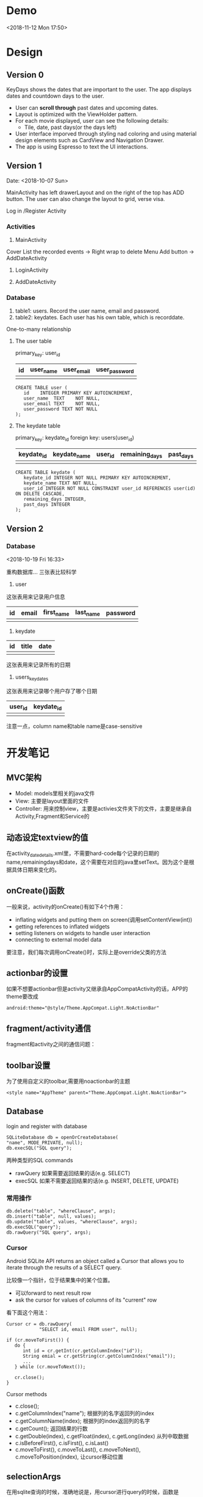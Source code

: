 * Demo
<2018-11-12 Mon 17:50>

#+attr_html: :width 100px
#+attr_latex: :width 100px
[[https://github.com/happygirlzt/blog-img/blob/master/final.gif]]
* Design
** Version 0
KeyDays shows the dates that are important to the user. The app displays dates and countdown days to the user.

- User can *scroll through* past dates and upcoming dates.
- Layout is optimized with the ViewHolder pattern.
- For each movie displayed, user can see the following details:
  + Tile, date, past days(or the days left)
- User interface imporved through styling nad coloring and using material design elements such as CardView and Navigation Drawer.
- The app is using Espresso to text the UI interactions.

** Version 1
Date: <2018-10-07 Sun>

MainActivity has left drawerLayout and on the right of the top has ADD button. The user can also change the layout to grid, verse visa.

Log in /Register Activity

*** Activities
1. MainActivity
Cover
List the recorded events -> Right wrap to delete
Menu
Add button -> AddDateActivity

2. LoginActivity

3. AddDateActivity

*** Database
1. table1: users. Record the user name, email and password.
2. table2: keydates. Each user has his own table, which is recorddate.

One-to-many relationship

**** The user table
primary_key: user_id

| id | user_name | user_email | user_password  |
|----+-----------+------------+----------------|
|    |           |            |                |

#+BEGIN_SRC
CREATE TABLE user (
   id    INTEGER PRIMARY KEY AUTOINCREMENT,
   user_name  TEXT    NOT NULL,
   user_email TEXT    NOT NULL,
   user_password TEXT NOT NULL
);
#+END_SRC

**** The keydate table
primary_key: keydate_id
foreign key: users(user_id)

| keydate_id | keydate_name | user_id | remaining_days | past_days |
|------------+--------------+---------+----------------+-----------|
|            |              |         |                |           |
#+BEGIN_SRC
CREATE TABLE keydate (
   keydate_id INTEGER NOT NULL PRIMARY KEY AUTOINCREMENT,
   keydate_name TEXT NOT NULL,
   user_id INTEGER NOT NULL CONSTRAINT user_id REFERENCES user(id) ON DELETE CASCADE,
   remaining_days INTEGER,
   past_days INTEGER
);
#+END_SRC

** Version 2
*** Database
<2018-10-19 Fri 16:33>

重构数据库...
三张表比较科学

1. user
这张表用来记录用户信息
| id | email | first_name | last_name | password |
|----+-------+------------+-----------+----------|
|    |       |            |           |          |
2. keydate
| id | title | date |
|----+-------+------|
|    |       |      |
这张表用来记录所有的日期
3. users_keydates
这张表用来记录哪个用户存了哪个日期
| user_id | keydate_id |
|---------+------------|
|         |            |

注意一点，column name和table name是case-sensitive
* 开发笔记
** MVC架构
- Model: models里相关的java文件
- View: 主要是layout里面的文件
- Controller: 用来控制view，主要是activies文件夹下的文件，主要是继承自Activity,Fragment和Service的

** 动态设定textview的值
在activity_date_details.xml里，不需要hard-code每个记录的日期的name,remainingdays和date，这个需要在对应的java里setText。因为这个是根据具体日期来变化的。

** onCreate()函数
 一般来说，activity的onCreate()有如下4个作用：
- inflating  widgets and putting them on screen(调用setContentView(int))
- getting references to inflated widgets
- setting listeners on widgets to handle user interaction
- connecting to external model data

要注意，我们每次调用onCreate()时，实际上是override父类的方法

** actionbar的设置
如果不想要actionbar但是activity又继承自AppCompatActivity的话，APP的theme要改成
#+BEGIN_SRC
android:theme="@style/Theme.AppCompat.Light.NoActionBar"
#+END_SRC

** fragment/activity通信
fragment和activity之间的通信问题：

** toolbar设置
为了使用自定义的toolbar,需要用noactionbar的主题
#+BEGIN_SRC
<style name="AppTheme" parent="Theme.AppCompat.Light.NoActionBar">
#+END_SRC

** Database
login and register with database

#+BEGIN_SRC
SQLiteDatabase db = openOrCreateDatabase(
"name", MODE_PRIVATE, null);
db.execSQL("SQL query");
#+END_SRC

两种类型的SQL commands
- rawQuery  如果需要返回结果的话(e.g. SELECT)
- execSQL 如果不需要返回结果的话(e.g. INSERT, DELETE, UPDATE)
*** 常用操作
#+BEGIN_SRC
db.delete("table", "whereClause", args);
db.insert("table", null, values);
db.update("table", values, "whereClause", args);
db.execSQL("query");
db.rawQuery("SQL query", args);
#+END_SRC

*** Cursor
Android SQLite API returns an object called a Cursor that allows you to iterate through the results of a SELECT query.

比较像一个指针，位于结果集中的某个位置。
- 可以forward to next result row
- ask the cursor for values of columns of its "current" row

看下面这个用法：
#+BEGIN_SRC
Cursor cr = db.rawQuery(
            "SELECT id, email FROM user", null);

if (cr.moveToFirst()) {
   do {
      int id = cr.getInt(cr.getColumnIndex("id"));
      String emial = cr.getString(cr.getColumnIndex("email"));
      ...
   } while (cr.moveToNext());

   cr.close();
}
#+END_SRC

Cursor methods
- c.close();
- c.getColumnIndex("name"); 根据列的名字返回列的index
- c.getColumnName(index); 根据列的index返回列的名字
- c.getCount(); 返回结果的行数
- c.getDouble(index), c.getFloat(index), c.getLong(index) 从列中取数据
- c.isBeforeFirst(), c.isFirst(), c.isLast()
- c.moveToFirst(), c.moveToLast(), c.moveToNext(), c.moveToPosition(index), 让cursor移动位置
** selectionArgs
在用sqlite查询的时候，准确地说是，用cursor进行query的时候，函数是
#+BEGIN_SRC
public Cursor query(String table,
                    String[] columns,
                    String selection,
                    String[] selectionArgs,
                    String groupBy,
                    String having,
                    String orderBy);
#+END_SRC

columns就是要返回的列
selection，就是where后面的过滤条件
selectionArgs，是如果selection种有string的时候，用来转义的，在selection中需要嵌入字符串的地方用?代替
举个例子：
#+BEGIN_SRC
public void doQuery(long id, final String name) {
   db.query("TABLE_NAME",
            null,
            "id=" + id + "AND name=?",
            new String[] {name},
            null,
            null,
            null
   );
}
#+END_SRC

** 关于Date的处理
因为sqlite里面没有getDate()这个method，所以在定义date模型的时候，要把时间设置为Long

** button的onClickListener()的三种处理办法
- 在activity对应的xml文件中设置onclick对应的事件名
 比如在xml文件中给button设置了add方法
#+BEGIN_SRC
android:onClick="add"
#+END_SRC
 再去对应的java文件中，实现add函数即可
#+BEGIN_SRC
public void add(View view) {

}
#+END_SRC

- 直接在对应的activity中为对应的button设置绑定函数
#+BEGIN_SRC
protected void onCreate(Bundle savedInstanceState) {
  super.onCreate(savedInstanceState);
  setContentView(R.layout.main);

  findViewById(R.id.Button).setOnClickListener(new OnClickListener(){
    @Override
    public void onClick(View v) {
      Intent intent = new Intent(mainActivity.this, fristActivity.class);
      intent.putExtra("data", "mainActivity");
      startActivity(intent);
    }
  });
}
#+END_SRC

这个的问题是，如果同一个activity中有多个button，代码会看上去很乱

- 最后一种适用于一个页面有多个button
实现setOnClickListener()这个接口
#+BEGIN_SRC
public class mainActivity extends Activity implements OnClickListener{
  protected void onCreate(Bundle savedInstanceState) {
    super.onCreate(savedInstanceState);
    setContentView(R.layout.main);
    findViewById(R.id.Button).setOnClickListener(this);
    findViewById(R.id.Button1).setOnClickListener(this);
  }

  public void onClick(View view) {
    switch (v.getId()) {
      case R.id.Button:
        ...
        break;

      case R.id.Button1:
        ...
        break;
      default:
        break;
    }
  }
}
#+END_SRC

** layout_width不能少！
对于每个widget,layout_width都是必须的！！！即使用了layout_weight，也需要设置width！！！

** List events
List views respond to the following events
- setOnItemClickListener(AdapterView.OnItemClickListener)
- setOnItemLongClickListener(AdapterView.OnItemLongClickListener)
- setOnItemSelectedListener(AdapterView.OnItemSelectedListener)
onDrag

onFocusChanged

onHover

onKey

onScroll

onTouch
** TextInputLayout、TextInputEditText
EditText在输入的时候，hint会自动隐藏。而TextInputLayout是LinearLayout的子类，用于辅助显示提示信息。当EditText输入信息的时候，hint会显示在上方。
* Refactor <2018-11-09 Fri>
Using Firebase

** Essential Parts
*** Four Activities
1. The mainActivity
  - A floating Action button to add new events
  - Right slip to delete an event
2. A detail of an event
3. Add new event
4. Login/Sign up
  - Storing in Firebase
。。。。。
很伤心，搞了半天，不知道为什么添加不了数据到firebase。。。然后晚上才发现。。。原来我一直选的是cloud firestore而不是realtime database。。。。。。。。

Pay attention to using Realtim Database carefully.

** TODO <2018-11-10 Sat>
1. ListView can present the saved dates
2. Add new user in database
3. A user can add new date and delete date

** Firebase

*** nested map


*** Auto-generated keys
Firebase can make up IDs by push

*** Two ways to add customized User information to Firebase
1.
#+BEGIN_SRC java
FirebaseUser user = firebaseAuth.getCurrentUser();

                                    // Get the generated unique key
                                    //  key = database.getReference("users").push().getKey();

                                    String userId = user.getUid();
                                    User u = new User();
                                    u.setUserid(userId);
                                    u.setUsername(name);
                                    u.setUseremail(email);


                                    Map<String, Object> childUpdates = new HashMap<>();
                                    // assert key != null;
                                    childUpdates.put(userId, u.toFirebaseObj());

                                    // Update database and get notified when it finished
                                    database.getReference("users").updateChildren(childUpdates, new DatabaseReference.CompletionListener() {
                                        @Override
                                        public void onComplete(DatabaseError databaseError, @NonNull DatabaseReference databaseReference) {
                                            if (databaseError == null) {
                                                finish();
                                            }
                                        }
                                    });
#+END_SRC

2.
#+BEGIN_SRC java
User user = new User(userId, name, email);

FirebaseDatabase.getInstance().getReference("users")
.child(FirebaseAuth.getInstance().getCurrentUser().getUid())
.setValue(user).addOnCompleteListener(new onCompleteListener<Void>() {
   @Override
   public void onComplete(@NonNull Task<Void> task) {
       if (task.isSuccessful()) {
            Toast.makeText(MainActivity.this, "Successfully", Toast.LENGTH_LONG).show();
        } else {
             // display other message
         }
   }
}
#+END_SRC

*** ListView adaper
#+BEGIN_SRC java
myAdapter = new FirebaseListAdapter<DateItem>(options) {
            @Override
            protected void populateView(@NonNull View view, @NonNull DateItem dateItem, int pos) {
                // get current item to be displayed
                DateItem item = getItem(pos);

                // get the TextView for item name and item description
                TextView tvDateTitle = view.findViewById(R.id.dateTitle);
                TextView tvDateDate = view.findViewById(R.id.dateDate);
                TextView tvPastComing = view.findViewById(R.id.pastOrComing);
                TextView tvDateSuffix = view.findViewById(R.id.dateSuffix);

                //sets the text for item name and item description from the current item object
                tvDateTitle.setText(item.getTitle());
                tvDateDate.setText(item.getmDate());
                String suf = "days";
                tvDateSuffix.setText(suf);

                // Calculate the days between given date and today
                final DateTimeFormatter formatter = DateTimeFormatter.ofPattern("yyyy MM dd");

                // SimpleDateFormat mFormat = new SimpleDateFormat("yyyy MM dd");
                String d1 = item.getmDate();
                LocalDateTime today = LocalDateTime.now();
                String d2 = formatter.format(today);

                final LocalDate firstDate = LocalDate.parse(d1, formatter);
                final LocalDate secondDate = LocalDate.parse(d2, formatter);
                final long days = ChronoUnit.DAYS.between(firstDate, secondDate);

                if (days >= 0) {
                    String str = "Already " + days;
                    tvPastComing.setText(str);
                } else {
                    String str = "Arrives in " + Math.abs(days);
                    tvPastComing.setText(str);
                }
            }
        };

Query query = FirebaseDatabase.getInstance().getReference().child(queryUser);
        FirebaseListOptions<DateItem> options = new FirebaseListOptions.Builder<DateItem>()
                .setQuery(query, DateItem.class)
                .setLayout(android.R.layout.simple_list_item_2)
                .build();

#+END_SRC


** UI design
Material design

*** Customized all the buttons
1. text color - button_text.xml
  - differences between focused and default state
2. shape of buttons - button_style.xml

*** Use Google Fonts

*** Change the default color to purple

** Add delete item function <2018-11-12 Mon>
Remove a value from Firebase

removeValue()
#+BEGIN_SRC java
ValueEventListener valueEventListener = new ValueEventListener() {
        @Override
        public void onDataChange(@NonNull DataSnapshot dataSnapshot) {
            dateList.clear();

            if (dataSnapshot.exists()) {
                for (DataSnapshot snapshot : dataSnapshot.getChildren()) {
                    DateItem dateItem = snapshot.getValue(DateItem.class);
                    dateList.add(dateItem);
                }

                myAdapter.notifyDataSetChanged();
            }

            listView.setOnItemLongClickListener(new AdapterView.OnItemLongClickListener() {
                @Override
                public boolean onItemLongClick(AdapterView<?> parent, View view, int position, long id) {
                    dateId = dateList.get(position).dateId;

                    Toast.makeText(ProfileActivity.this, dateList.get(position).getTitle() + " deleted!", Toast.LENGTH_LONG).show();
                    database.child(dateId).addListenerForSingleValueEvent(new ValueEventListener() {
                        @Override
                        public void onDataChange(@NonNull DataSnapshot dataSnapshot) {
                            database.child(dateId).removeValue();
                        }

                        @Override
                        public void onCancelled(@NonNull DatabaseError databaseError) {

                        }
                    });

                    dateList.remove(position);
                    myAdapter.notifyDataSetChanged();
                    return false;
                }
            });
        }

        @Override
        public void onCancelled(@NonNull DatabaseError databaseError) {

        }
    };
#+END_SRC

** Close all the previous activities
#+BEGIN_SRC java
finish();
Intent intent = new Intent(ProfileActivity.this, LoginActivity.class);

// clear the previous activities
intent.addFlags(Intent.FLAG_ACTIVITY_CLEAR_TASK | Intent.FLAG_ACTIVITY_NEW_TASK);

startActivity(intent);
#+END_SRC
